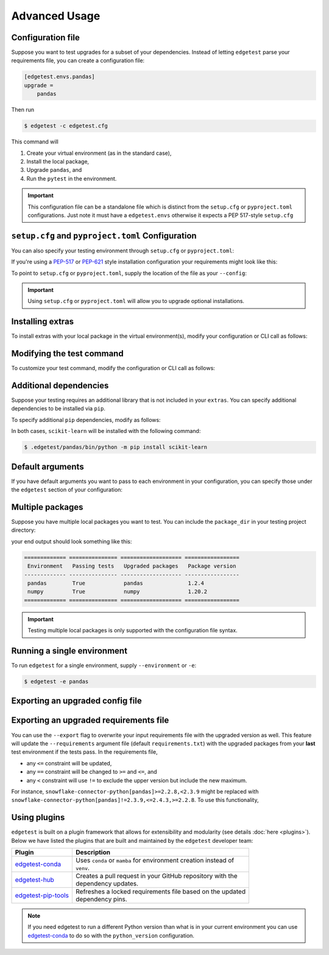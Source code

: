 Advanced Usage
==============

Configuration file
------------------

Suppose you want to test upgrades for a subset of your dependencies. Instead of letting ``edgetest``
parse your requirements file, you can create a configuration file:

.. code-block:: ini

    [edgetest.envs.pandas]
    upgrade =
        pandas

Then run

.. code-block:: console

    $ edgetest -c edgetest.cfg

This command will

1. Create your virtual environment (as in the standard case),
2. Install the local package,
3. Upgrade ``pandas``, and
4. Run the ``pytest`` in the environment.


.. important::

    This configuration file can be a standalone file which is distinct from the ``setup.cfg`` or ``pyproject.toml``
    configurations. Just note it must have a ``edgetest.envs`` otherwise it expects a PEP 517-style ``setup.cfg``



``setup.cfg`` and ``pyproject.toml`` Configuration
--------------------------------------------------

You can also specify your testing environment through ``setup.cfg`` or ``pyproject.toml``:

.. tabs::

    .. tab:: .cfg

        .. code-block:: ini

            [edgetest.envs.pandas]
            upgrade =
                pandas

    .. tab:: .toml

        .. code-block:: toml

            [edgetest.envs.pandas]
            upgrade = [
                "pandas"
            ]

If you're using a `PEP-517 <https://setuptools.pypa.io/en/latest/userguide/declarative_config.html>`_
or `PEP-621 <https://setuptools.pypa.io/en/latest/userguide/pyproject_config.html>`_ style installation configuration
your requirements might look like this:

.. tabs::

    .. tab:: .cfg

        .. code-block:: ini

            [options]
            install_requires =
                pandas

    .. tab:: .toml

        .. code-block:: toml

            [project]
            dependencies = [
                "pandas",
            ]

To point to ``setup.cfg`` or ``pyproject.toml``, supply the location of the file as your ``--config``:

.. tabs::

    .. tab:: .cfg

        .. code-block:: console

            $ edgetest -c path/to/setup.cfg

    .. tab:: .toml

        .. code-block:: console

            $ edgetest -c path/to/pyproject.toml

.. important::

    Using ``setup.cfg`` or ``pyproject.toml`` will allow you to upgrade optional installations.


Installing extras
-----------------

To install extras with your local package in the virtual environment(s), modify your configuration or CLI
call as follows:

.. tabs::

    .. tab:: .cfg

        Add an ``extras`` list to your environment:

        .. code-block:: ini

            [edgetest.envs.pandas]
            upgrade =
                pandas
            extras =
                tests

    .. tab:: .toml

        Add an ``extras`` list to your environment:

        .. code-block:: toml

            [edgetest.envs.pandas]
            upgrade = ["myupgrade"]
            extras = ["tests"]

    .. tab:: Requirements parsing

        Add ``--extras`` to the CLI call:

        .. code-block:: console

            $ edgetest --extras tests --extras complete

        The above command will install ``.[tests, complete]``.


Modifying the test command
--------------------------

To customize your test command, modify the configuration or CLI call as follows:

.. tabs::

    .. tab:: .cfg

        Add a ``command`` key to your environment:

        .. code-block:: ini

            [edgetest.envs.pandas]
            upgrade =
                pandas
            extras =
                tests
            command =
                pytest tests -m 'not integration'

    .. tab:: .toml

        Add a ``command`` key to your environment:

        .. code-block:: toml

            [edgetest.envs.pandas]
            upgrade = ["myupgrade"]
            extras = ["tests"]
            command = "pytest tests -m 'not integration'"

    .. tab:: Requirements parsing

        Add ``--command`` to your CLI call:

        .. code-block:: console

            $ edgetest \
                --extras tests \
                --extras complete \
                --command 'pytest tests -m "not integration"'


Additional dependencies
-----------------------

Suppose your testing requires an additional library that is not included in your ``extras``. You
can specify additional dependencies to be installed via ``pip``.

To specify additional ``pip`` dependencies, modify as follows:

.. tabs::

    .. tab:: .cfg

        Add a ``deps`` list:

        .. code-block:: ini

            [edgetest.envs.pandas]
            upgrade =
                pandas
            extras =
                tests
            command =
                pytest tests -m "not integration"
            deps =
                scikit-learn

    .. tab:: .toml

        Add a ``deps`` list:

        .. code-block:: toml

            [edgetest.envs.pandas]
            upgrade = ["myupgrade"]
            extras = ["tests"]
            command = "pytest tests -m 'not integration'"
            deps = ["scikit-learn"]

    .. tab:: Requirements parsing

        Add a ``deps`` argument to your CLI call; this argument accepts multiple values.

        .. code-block:: console

            $ edgetest \
                --extras tests \
                --extras complete \
                --command 'pytest tests -m "not integration"' \
                --deps scikit-learn

In both cases, ``scikit-learn`` will be installed with the following command:

.. code-block:: console

    $ .edgetest/pandas/bin/python -m pip install scikit-learn


Default arguments
-----------------

If you have default arguments you want to pass to each environment in your configuration,
you can specify those under the ``edgetest`` section of your configuration:

.. tabs::

    .. tab:: .cfg

        .. code-block:: ini

            [edgetest]
            extras =
                tests
            command =
                pytest tests -m 'not integration'

            [edgetest.envs.pandas]
            upgrade =
                pandas

            [edgetest.envs.numpy]
            upgrade =
                numpy

        .. important::

            You can combine your configuration file with ``requirements.txt``. If you have the following
            configuration file:

            .. code-block:: ini

                [options]
                install_requires =

                [edgetest]
                extras =
                    tests
                command =
                    pytest tests -m 'not integration'

            and the following requirements file:

            .. code-block:: text

                pandas>=0.25.1,<=1.0.0
                scikit-learn>=0.23.0,<=0.24.2


            the following CLI call

            .. code-block:: console

                $ edgetest -c edgetest.cfg -r requirements.txt

            will apply the default arguments to each environment.


    .. tab:: .toml

        .. code-block:: toml

            [edgetest]
            extras = ["tests"]
            command = "pytest tests -m 'not integration'"

            [edgetest.envs.pandas]
            upgrade = ["pandas"]

            [edgetest.envs.numpy]
            upgrade = ["numpy"]


Multiple packages
-----------------

Suppose you have multiple local packages you want to test. You can include the ``package_dir``
in your testing project directory:

.. tabs::

    .. tab:: .cfg

        .. code-block:: ini

            [edgetest.envs.pandas]
            package_dir = ../mypackage
            upgrade =
                pandas

            [edgetest.envs.numpy]
            package_dir = ../myotherpackage
            upgrade =
                numpy

        After running

        .. code-block:: console

            $ edgetest -c path/to/edgetest.cfg

    .. tab:: .toml

        .. code-block:: toml

            [edgetest.envs.pandas]
            package_dir = "../mypackage"
            upgrade = ["pandas"]

            [edgetest.envs.numpy]
            package_dir = "../myotherpackage"
            upgrade = ["numpy"]

        After running

        .. code-block:: console

            $ edgetest -c path/to/edgetest.toml

your end output should look something like this:

.. code-block:: text

    ============= =============== =================== =================
     Environment   Passing tests   Upgraded packages   Package version
    ------------- --------------- ------------------- -----------------
     pandas        True            pandas              1.2.4
     numpy         True            numpy               1.20.2
    ============= =============== =================== =================

.. important::

    Testing multiple local packages is only supported with the configuration file syntax.


Running a single environment
----------------------------

To run ``edgetest`` for a single environment, supply ``--environment`` or ``-e``:

.. code-block:: console

    $ edgetest -e pandas


Exporting an upgraded config file
----------------------------------

.. tabs::

    .. tab:: .cfg

        This will overwrite your current ``setup.cfg`` file with the updated requirements.

            .. code-block:: console

                $ edgetest -c /path/to/setup.cfg --export


    .. tab:: .toml

        This will overwrite your current ``pyproject.toml`` file with the updated requirements.

            .. code-block:: console

                $ edgetest -c path/to/pyproject.toml --export


Exporting an upgraded requirements file
---------------------------------------

You can use the ``--export`` flag to overwrite your input requirements file with the
upgraded version as well. This feature will update the ``--requirements`` argument
file (default ``requirements.txt``) with the upgraded packages from your **last**
test environment if the tests pass. In the requirements file,

* any ``<=`` constraint will be updated,
* any ``==`` constraint will be changed to ``>=`` and ``<=``, and
* any ``<`` constraint will use ``!=`` to exclude the upper version but include the new maximum.

For instance, ``snowflake-connector-python[pandas]>=2.2.8,<2.3.9`` might be replaced with
``snowflake-connector-python[pandas]!=2.3.9,<=2.4.3,>=2.2.8``. To use this functionality,

.. tabs::

    .. tab:: Configuration file (cfg/toml)

        Include the correct ``--requirements`` filepath and use ``--export``:

        .. code-block:: console

            $ edgetest \
                -c path/to/edgetest.cfg \
                --requirements requirements.txt \
                --export


    .. tab:: Requirements parsing

        For a standard requirements file, the last environment will be ``all-requirements``.
        So, if your tests pass with all requirements upgraded, the requirements file will
        be updated.

        .. code-block:: console

            $ edgetest \
                --extras tests \
                --extras complete \
                --command 'pytest tests -m "not integration"' \
                --deps scikit-learn \
                --export

Using plugins
-------------

``edgetest`` is built on a plugin framework that allows for extensibility and modularity
(see details :doc:`here <plugins>`). Below we have listed the plugins that are built
and maintained by the ``edgetest`` developer team:

+--------------------------------------------------------------------------+--------------------------------------------------------------------+
| Plugin                                                                   | Description                                                        |
|                                                                          |                                                                    |
+==========================================================================+====================================================================+
| `edgetest-conda <https://github.com/capitalone/edgetest-conda>`_         | | Uses ``conda`` or ``mamba`` for environment creation instead of  |
|                                                                          | | ``venv``.                                                        |
+--------------------------------------------------------------------------+--------------------------------------------------------------------+
| `edgetest-hub <https://github.com/capitalone/edgetest-hub>`_             | | Creates a pull request in your GitHub repository with the        |
|                                                                          | | dependency updates.                                              |
+--------------------------------------------------------------------------+--------------------------------------------------------------------+
| `edgetest-pip-tools <https://github.com/capitalone/edgetest-pip-tools>`_ | | Refreshes a locked requirements file based on the updated        |
|                                                                          | | dependency pins.                                                 |
+--------------------------------------------------------------------------+--------------------------------------------------------------------+

.. note::

    If you need edgetest to run a different Python version than what is in your current environment you can use
    `edgetest-conda <https://capitalone.github.io/edgetest-conda/quickstart.html#usage>`_ to do so with the
    ``python_version`` configuration.

